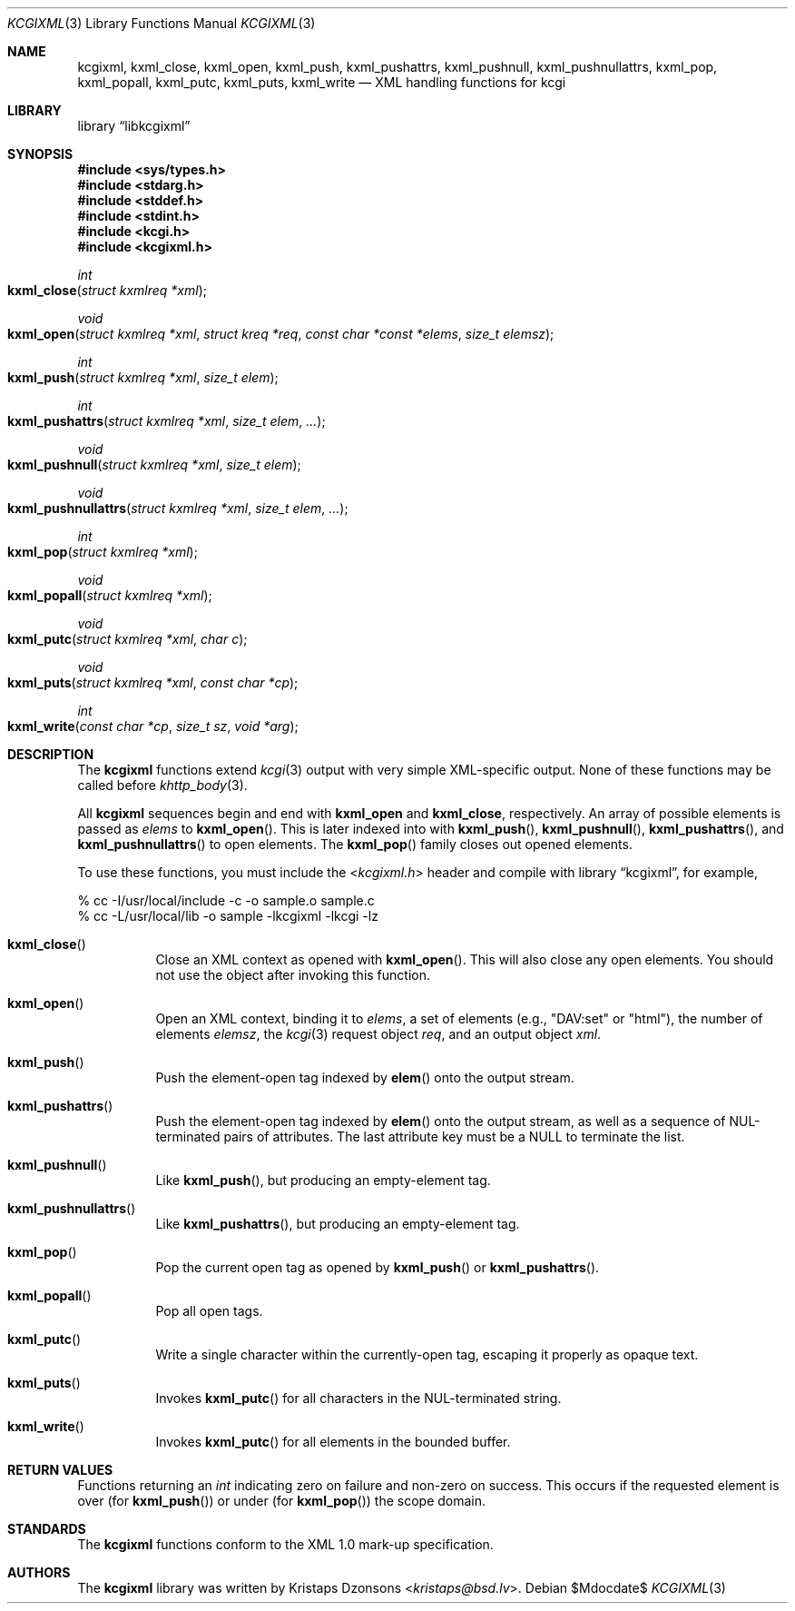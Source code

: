 .\"	$Id$
.\"
.\" Copyright (c) 2014 Kristaps Dzonsons <kristaps@bsd.lv>
.\"
.\" Permission to use, copy, modify, and distribute this software for any
.\" purpose with or without fee is hereby granted, provided that the above
.\" copyright notice and this permission notice appear in all copies.
.\"
.\" THE SOFTWARE IS PROVIDED "AS IS" AND THE AUTHOR DISCLAIMS ALL WARRANTIES
.\" WITH REGARD TO THIS SOFTWARE INCLUDING ALL IMPLIED WARRANTIES OF
.\" MERCHANTABILITY AND FITNESS. IN NO EVENT SHALL THE AUTHOR BE LIABLE FOR
.\" ANY SPECIAL, DIRECT, INDIRECT, OR CONSEQUENTIAL DAMAGES OR ANY DAMAGES
.\" WHATSOEVER RESULTING FROM LOSS OF USE, DATA OR PROFITS, WHETHER IN AN
.\" ACTION OF CONTRACT, NEGLIGENCE OR OTHER TORTIOUS ACTION, ARISING OUT OF
.\" OR IN CONNECTION WITH THE USE OR PERFORMANCE OF THIS SOFTWARE.
.\"
.Dd $Mdocdate$
.Dt KCGIXML 3
.Os
.Sh NAME
.Nm kcgixml ,
.Nm kxml_close ,
.Nm kxml_open ,
.Nm kxml_push ,
.Nm kxml_pushattrs ,
.Nm kxml_pushnull ,
.Nm kxml_pushnullattrs ,
.Nm kxml_pop ,
.Nm kxml_popall ,
.Nm kxml_putc ,
.Nm kxml_puts ,
.Nm kxml_write
.Nd XML handling functions for kcgi
.Sh LIBRARY
.Lb libkcgixml
.Sh SYNOPSIS
.In sys/types.h
.In stdarg.h
.In stddef.h
.In stdint.h
.In kcgi.h
.In kcgixml.h
.Ft int
.Fo kxml_close
.Fa "struct kxmlreq *xml"
.Fc
.Ft void
.Fo kxml_open
.Fa "struct kxmlreq *xml"
.Fa "struct kreq *req"
.Fa "const char *const *elems"
.Fa "size_t elemsz"
.Fc
.Ft int
.Fo kxml_push
.Fa "struct kxmlreq *xml"
.Fa "size_t elem"
.Fc
.Ft int
.Fo kxml_pushattrs
.Fa "struct kxmlreq *xml"
.Fa "size_t elem"
.Fa "..."
.Fc
.Ft void
.Fo kxml_pushnull
.Fa "struct kxmlreq *xml"
.Fa "size_t elem"
.Fc
.Ft void
.Fo kxml_pushnullattrs
.Fa "struct kxmlreq *xml"
.Fa "size_t elem"
.Fa "..."
.Fc
.Ft int
.Fo kxml_pop
.Fa "struct kxmlreq *xml"
.Fc
.Ft void
.Fo kxml_popall
.Fa "struct kxmlreq *xml"
.Fc
.Ft void
.Fo kxml_putc
.Fa "struct kxmlreq *xml"
.Fa "char c"
.Fc
.Ft void
.Fo kxml_puts
.Fa "struct kxmlreq *xml"
.Fa "const char *cp"
.Fc
.Ft int
.Fo kxml_write
.Fa "const char *cp"
.Fa "size_t sz"
.Fa "void *arg"
.Fc
.Sh DESCRIPTION
The
.Nm kcgixml
functions extend
.Xr kcgi 3
output with very simple XML-specific output.
None of these functions may be called before
.Xr khttp_body 3 .
.Pp
All
.Nm kcgixml
sequences begin and end with
.Nm kxml_open
and
.Nm kxml_close ,
respectively.
An array of possible elements is passed as
.Fa elems
to
.Fn kxml_open .
This is later indexed into with
.Fn kxml_push ,
.Fn kxml_pushnull ,
.Fn kxml_pushattrs ,
and
.Fn kxml_pushnullattrs
to open elements.
The
.Fn kxml_pop
family closes out opened elements.
.Pp
To use these functions, you must include the
.In kcgixml.h
header and compile with
.Lb kcgixml ,
for example,
.Bd -literal
% cc -I/usr/local/include -c -o sample.o sample.c
% cc -L/usr/local/lib -o sample -lkcgixml -lkcgi -lz
.Ed
.Bl -tag -width Ds
.It Fn kxml_close
Close an XML context as opened with
.Fn kxml_open .
This will also close any open elements.
You should not use the object after invoking this function.
.It Fn kxml_open
Open an XML context, binding it to
.Fa elems ,
a set of elements (e.g.,
.Qq DAV:set
or
.Qq html ) ,
the number of elements
.Fa elemsz ,
the
.Xr kcgi 3
request object
.Fa req ,
and an output object
.Fa xml .
.It Fn kxml_push
Push the element-open tag indexed by
.Fn elem
onto the output stream.
.It Fn kxml_pushattrs
Push the element-open tag indexed by
.Fn elem
onto the output stream, as well as a sequence of NUL-terminated pairs of
attributes.
The last attribute key must be a
.Dv NULL
to terminate the list.
.It Fn kxml_pushnull
Like
.Fn kxml_push ,
but producing an empty-element tag.
.It Fn kxml_pushnullattrs
Like
.Fn kxml_pushattrs ,
but producing an empty-element tag.
.It Fn kxml_pop
Pop the current open tag as opened by
.Fn kxml_push
or
.Fn kxml_pushattrs .
.It Fn kxml_popall
Pop all open tags.
.It Fn kxml_putc
Write a single character within the currently-open tag, escaping it
properly as opaque text.
.It Fn kxml_puts
Invokes
.Fn kxml_putc
for all characters in the NUL-terminated string.
.It Fn kxml_write
Invokes
.Fn kxml_putc
for all elements in the bounded buffer.
.El
.Sh RETURN VALUES
Functions returning an
.Vt int
indicating zero on failure and non-zero on success.
This occurs if the requested element is over
.Pq for Fn kxml_push
or under
.Pq for Fn kxml_pop
the scope domain.
.Sh STANDARDS
The
.Nm kcgixml
functions conform to the XML 1.0 mark-up specification.
.Sh AUTHORS
The
.Nm
library was written by
.An Kristaps Dzonsons Aq Mt kristaps@bsd.lv .
